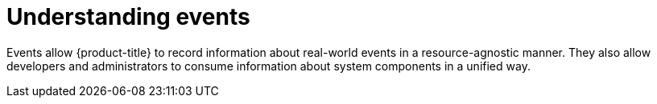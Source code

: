 // Module included in the following assemblies:
//
// * nodes/nodes-containers-events.adoc

[id="nodes-containers-events-about_{context}"]
= Understanding events

[role="_abstract"]
Events allow {product-title} to record
information about real-world events in a resource-agnostic manner. They also
allow developers and administrators to consume information about system
components in a unified way.

ifdef::openshift-online[]
[id="event-failure-notifications_{context}"]
== Failure Notifications

For each of your projects, you can choose to receive email notifications
about various failures, including dead or failed deployments, dead builds, and
dead or failed persistent volume claims (PVCs).

See Notifications.
endif::[]
